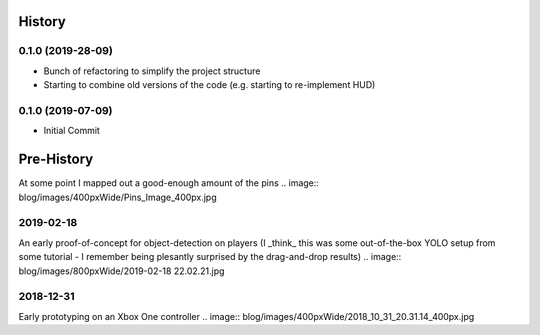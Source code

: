 =======
History
=======

0.1.0 (2019-28-09)
------------------

* Bunch of refactoring to simplify the project structure
* Starting to combine old versions of the code (e.g. starting to re-implement HUD)


0.1.0 (2019-07-09)
------------------

* Initial Commit


==============
Pre-History
==============

At some point I mapped out a good-enough amount of the pins
.. image:: blog/images/400pxWide/Pins_Image_400px.jpg


2019-02-18 
-----------
An early proof-of-concept for object-detection on players (I _think_ this was some out-of-the-box YOLO setup from some tutorial - I remember being plesantly surprised by the drag-and-drop results)
.. image:: blog/images/800pxWide/2019-02-18 22.02.21.jpg


2018-12-31
-----------
Early prototyping on an Xbox One controller
.. image:: blog/images/400pxWide/2018_10_31_20.31.14_400px.jpg